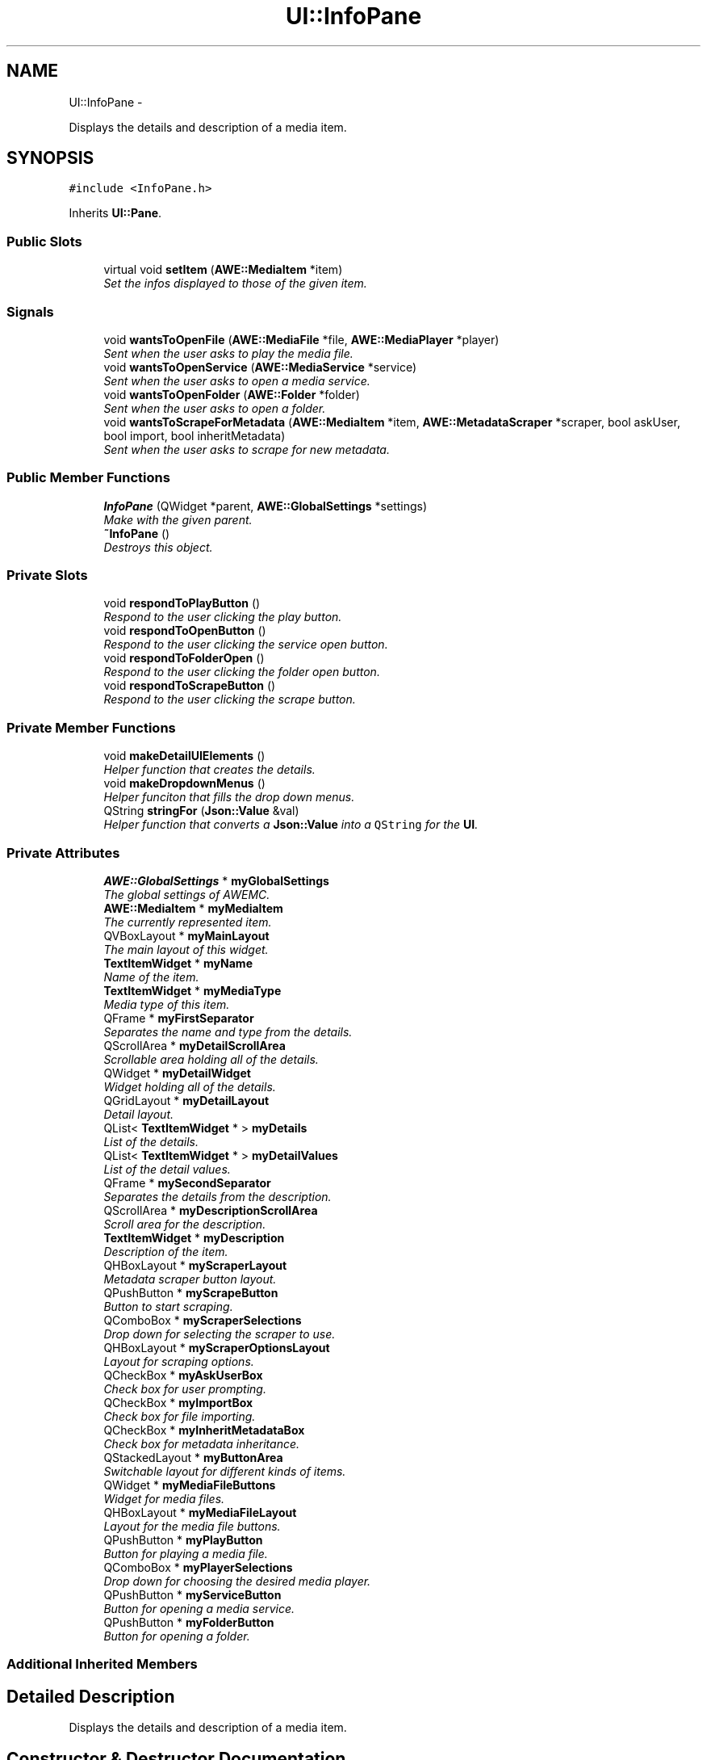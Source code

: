 .TH "UI::InfoPane" 3 "Sat May 10 2014" "Version 0.1" "AWE Media Center" \" -*- nroff -*-
.ad l
.nh
.SH NAME
UI::InfoPane \- 
.PP
Displays the details and description of a media item\&.  

.SH SYNOPSIS
.br
.PP
.PP
\fC#include <InfoPane\&.h>\fP
.PP
Inherits \fBUI::Pane\fP\&.
.SS "Public Slots"

.in +1c
.ti -1c
.RI "virtual void \fBsetItem\fP (\fBAWE::MediaItem\fP *item)"
.br
.RI "\fISet the infos displayed to those of the given item\&. \fP"
.in -1c
.SS "Signals"

.in +1c
.ti -1c
.RI "void \fBwantsToOpenFile\fP (\fBAWE::MediaFile\fP *file, \fBAWE::MediaPlayer\fP *player)"
.br
.RI "\fISent when the user asks to play the media file\&. \fP"
.ti -1c
.RI "void \fBwantsToOpenService\fP (\fBAWE::MediaService\fP *service)"
.br
.RI "\fISent when the user asks to open a media service\&. \fP"
.ti -1c
.RI "void \fBwantsToOpenFolder\fP (\fBAWE::Folder\fP *folder)"
.br
.RI "\fISent when the user asks to open a folder\&. \fP"
.ti -1c
.RI "void \fBwantsToScrapeForMetadata\fP (\fBAWE::MediaItem\fP *item, \fBAWE::MetadataScraper\fP *scraper, bool askUser, bool import, bool inheritMetadata)"
.br
.RI "\fISent when the user asks to scrape for new metadata\&. \fP"
.in -1c
.SS "Public Member Functions"

.in +1c
.ti -1c
.RI "\fBInfoPane\fP (QWidget *parent, \fBAWE::GlobalSettings\fP *settings)"
.br
.RI "\fIMake with the given parent\&. \fP"
.ti -1c
.RI "\fB~InfoPane\fP ()"
.br
.RI "\fIDestroys this object\&. \fP"
.in -1c
.SS "Private Slots"

.in +1c
.ti -1c
.RI "void \fBrespondToPlayButton\fP ()"
.br
.RI "\fIRespond to the user clicking the play button\&. \fP"
.ti -1c
.RI "void \fBrespondToOpenButton\fP ()"
.br
.RI "\fIRespond to the user clicking the service open button\&. \fP"
.ti -1c
.RI "void \fBrespondToFolderOpen\fP ()"
.br
.RI "\fIRespond to the user clicking the folder open button\&. \fP"
.ti -1c
.RI "void \fBrespondToScrapeButton\fP ()"
.br
.RI "\fIRespond to the user clicking the scrape button\&. \fP"
.in -1c
.SS "Private Member Functions"

.in +1c
.ti -1c
.RI "void \fBmakeDetailUIElements\fP ()"
.br
.RI "\fIHelper function that creates the details\&. \fP"
.ti -1c
.RI "void \fBmakeDropdownMenus\fP ()"
.br
.RI "\fIHelper funciton that fills the drop down menus\&. \fP"
.ti -1c
.RI "QString \fBstringFor\fP (\fBJson::Value\fP &val)"
.br
.RI "\fIHelper function that converts a \fBJson::Value\fP into a \fCQString\fP for the \fBUI\fP\&. \fP"
.in -1c
.SS "Private Attributes"

.in +1c
.ti -1c
.RI "\fBAWE::GlobalSettings\fP * \fBmyGlobalSettings\fP"
.br
.RI "\fIThe global settings of AWEMC\&. \fP"
.ti -1c
.RI "\fBAWE::MediaItem\fP * \fBmyMediaItem\fP"
.br
.RI "\fIThe currently represented item\&. \fP"
.ti -1c
.RI "QVBoxLayout * \fBmyMainLayout\fP"
.br
.RI "\fIThe main layout of this widget\&. \fP"
.ti -1c
.RI "\fBTextItemWidget\fP * \fBmyName\fP"
.br
.RI "\fIName of the item\&. \fP"
.ti -1c
.RI "\fBTextItemWidget\fP * \fBmyMediaType\fP"
.br
.RI "\fIMedia type of this item\&. \fP"
.ti -1c
.RI "QFrame * \fBmyFirstSeparator\fP"
.br
.RI "\fISeparates the name and type from the details\&. \fP"
.ti -1c
.RI "QScrollArea * \fBmyDetailScrollArea\fP"
.br
.RI "\fIScrollable area holding all of the details\&. \fP"
.ti -1c
.RI "QWidget * \fBmyDetailWidget\fP"
.br
.RI "\fIWidget holding all of the details\&. \fP"
.ti -1c
.RI "QGridLayout * \fBmyDetailLayout\fP"
.br
.RI "\fIDetail layout\&. \fP"
.ti -1c
.RI "QList< \fBTextItemWidget\fP * > \fBmyDetails\fP"
.br
.RI "\fIList of the details\&. \fP"
.ti -1c
.RI "QList< \fBTextItemWidget\fP * > \fBmyDetailValues\fP"
.br
.RI "\fIList of the detail values\&. \fP"
.ti -1c
.RI "QFrame * \fBmySecondSeparator\fP"
.br
.RI "\fISeparates the details from the description\&. \fP"
.ti -1c
.RI "QScrollArea * \fBmyDescriptionScrollArea\fP"
.br
.RI "\fIScroll area for the description\&. \fP"
.ti -1c
.RI "\fBTextItemWidget\fP * \fBmyDescription\fP"
.br
.RI "\fIDescription of the item\&. \fP"
.ti -1c
.RI "QHBoxLayout * \fBmyScraperLayout\fP"
.br
.RI "\fIMetadata scraper button layout\&. \fP"
.ti -1c
.RI "QPushButton * \fBmyScrapeButton\fP"
.br
.RI "\fIButton to start scraping\&. \fP"
.ti -1c
.RI "QComboBox * \fBmyScraperSelections\fP"
.br
.RI "\fIDrop down for selecting the scraper to use\&. \fP"
.ti -1c
.RI "QHBoxLayout * \fBmyScraperOptionsLayout\fP"
.br
.RI "\fILayout for scraping options\&. \fP"
.ti -1c
.RI "QCheckBox * \fBmyAskUserBox\fP"
.br
.RI "\fICheck box for user prompting\&. \fP"
.ti -1c
.RI "QCheckBox * \fBmyImportBox\fP"
.br
.RI "\fICheck box for file importing\&. \fP"
.ti -1c
.RI "QCheckBox * \fBmyInheritMetadataBox\fP"
.br
.RI "\fICheck box for metadata inheritance\&. \fP"
.ti -1c
.RI "QStackedLayout * \fBmyButtonArea\fP"
.br
.RI "\fISwitchable layout for different kinds of items\&. \fP"
.ti -1c
.RI "QWidget * \fBmyMediaFileButtons\fP"
.br
.RI "\fIWidget for media files\&. \fP"
.ti -1c
.RI "QHBoxLayout * \fBmyMediaFileLayout\fP"
.br
.RI "\fILayout for the media file buttons\&. \fP"
.ti -1c
.RI "QPushButton * \fBmyPlayButton\fP"
.br
.RI "\fIButton for playing a media file\&. \fP"
.ti -1c
.RI "QComboBox * \fBmyPlayerSelections\fP"
.br
.RI "\fIDrop down for choosing the desired media player\&. \fP"
.ti -1c
.RI "QPushButton * \fBmyServiceButton\fP"
.br
.RI "\fIButton for opening a media service\&. \fP"
.ti -1c
.RI "QPushButton * \fBmyFolderButton\fP"
.br
.RI "\fIButton for opening a folder\&. \fP"
.in -1c
.SS "Additional Inherited Members"
.SH "Detailed Description"
.PP 
Displays the details and description of a media item\&. 
.SH "Constructor & Destructor Documentation"
.PP 
.SS "InfoPane::InfoPane (QWidget *parent, \fBAWE::GlobalSettings\fP *settings)"

.PP
Make with the given parent\&. 
.PP
\fBParameters:\fP
.RS 4
\fIparent\fP The parent widget\&. 
.RE
.PP

.SH "Member Function Documentation"
.PP 
.SS "void InfoPane::setItem (\fBAWE::MediaItem\fP *item)\fC [virtual]\fP, \fC [slot]\fP"

.PP
Set the infos displayed to those of the given item\&. 
.PP
\fBParameters:\fP
.RS 4
\fIitem\fP The item to display infos for\&. 
.RE
.PP

.SS "QString InfoPane::stringFor (\fBJson::Value\fP &val)\fC [private]\fP"

.PP
Helper function that converts a \fBJson::Value\fP into a \fCQString\fP for the \fBUI\fP\&. 
.PP
\fBParameters:\fP
.RS 4
\fIval\fP The value to convert to a QString\&. 
.RE
.PP

.SS "void UI::InfoPane::wantsToOpenFile (\fBAWE::MediaFile\fP *file, \fBAWE::MediaPlayer\fP *player)\fC [signal]\fP"

.PP
Sent when the user asks to play the media file\&. 
.PP
\fBParameters:\fP
.RS 4
\fIfile\fP The media file to play\&. 
.br
\fIplayer\fP The player to play it with\&. 
.RE
.PP

.SS "void UI::InfoPane::wantsToOpenFolder (\fBAWE::Folder\fP *folder)\fC [signal]\fP"

.PP
Sent when the user asks to open a folder\&. 
.PP
\fBParameters:\fP
.RS 4
\fIfolder\fP The folder to open\&. 
.RE
.PP

.SS "void UI::InfoPane::wantsToOpenService (\fBAWE::MediaService\fP *service)\fC [signal]\fP"

.PP
Sent when the user asks to open a media service\&. 
.PP
\fBParameters:\fP
.RS 4
\fIservice\fP The service to open\&. 
.RE
.PP

.SS "void UI::InfoPane::wantsToScrapeForMetadata (\fBAWE::MediaItem\fP *item, \fBAWE::MetadataScraper\fP *scraper, boolaskUser, boolimport, boolinheritMetadata)\fC [signal]\fP"

.PP
Sent when the user asks to scrape for new metadata\&. 
.PP
\fBParameters:\fP
.RS 4
\fIitem\fP The item to scrape for metadata for\&. 
.br
\fIscraper\fP The scraper to use\&. 
.br
\fIaskUser\fP \fCtrue\fP if the user should be prompted at appropriate times, \fCfalse\fP if no prompting should occur\&. 
.br
\fIimport\fP \fCtrue\fP if metadata files should be imported, \fCfalse\fP if only absolutely necessary\&. 
.br
\fIinheritMetadata\fP \fCtrue\fP if the item should inherit metadata from the containing folder, \fCfalse\fP otherwise\&. 
.RE
.PP


.SH "Author"
.PP 
Generated automatically by Doxygen for AWE Media Center from the source code\&.
